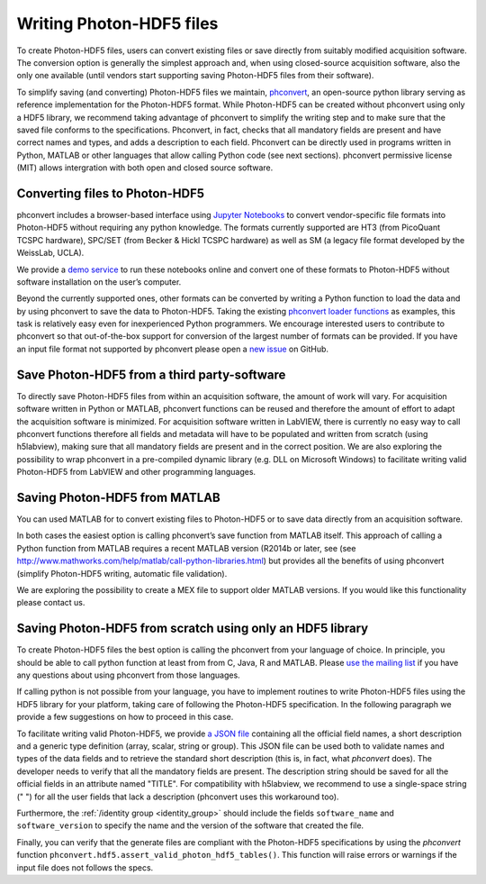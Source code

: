 .. _writing:

Writing Photon-HDF5 files
=========================

To create Photon-HDF5 files, users can convert existing files or 
save directly from suitably modified acquisition software. The 
conversion option is generally the simplest approach and, when 
using closed-source acquisition software, also the only one available
(until vendors start supporting saving Photon-HDF5 files from their software). 

To simplify saving (and converting) Photon-HDF5 files we maintain, 
`phconvert <http://photon-hdf5.github.io/phconvert/>`_, an open-source 
python library serving as reference implementation for the 
Photon-HDF5 format. While Photon-HDF5 can be created without phconvert 
using only a HDF5 library, we recommend taking advantage of phconvert 
to simplify the writing step and to make sure that the saved file
conforms to the specifications. Phconvert, in fact, checks that all mandatory 
fields are present and have correct names and types, and adds a description 
to each field. Phconvert can be directly used in programs written in Python, 
MATLAB or other languages that allow calling Python code (see next sections).
phconvert permissive license (MIT) allows intergration with both open and 
closed source software.

Converting files to Photon-HDF5
-------------------------------

phconvert includes a browser-based interface using 
`Jupyter Notebooks <http://jupyter.org/>`_ to convert vendor-specific file 
formats into Photon-HDF5 without requiring any python knowledge. 
The formats currently supported are HT3 (from PicoQuant 
TCSPC hardware), SPC/SET (from Becker & Hickl TCSPC hardware) as well as SM 
(a legacy file format developed by the WeissLab, UCLA). 

We provide a `demo service <http://photon-hdf5.github.io/Photon-HDF5-Converter/>`_ 
to run these notebooks online and convert one of these formats to Photon-HDF5 
without software installation on the user’s computer. 

Beyond the currently supported ones, other formats can be converted by 
writing a Python function to load the data and by using phconvert to save 
the data to Photon-HDF5. Taking the 
existing `phconvert loader functions <https://github.com/Photon-HDF5/phconvert/blob/master/phconvert/loader.py>`_ 
as examples, this task is relatively easy even for inexperienced Python programmers. 
We encourage interested users to contribute to phconvert so that 
out-of-the-box support for conversion of the largest number of formats can 
be provided. If you have an input file format not supported by phconvert
please open a `new issue <https://github.com/Photon-HDF5/phconvert/issues>`__ 
on GitHub.


Save Photon-HDF5 from a third party-software
--------------------------------------------

To directly save Photon-HDF5 files from within an acquisition software, 
the amount of work will vary. For acquisition software written in Python or MATLAB, 
phconvert functions can be reused and therefore the amount of effort to adapt 
the acquisition software is minimized. For acquisition software written in LabVIEW, 
there is currently no easy way to call phconvert functions therefore all fields 
and metadata will have to be populated and written from scratch (using h5labview), 
making sure that all mandatory fields are present and in the correct position. 
We are also exploring the possibility to wrap phconvert in a pre-compiled dynamic 
library (e.g. DLL on Microsoft Windows) to facilitate writing valid Photon-HDF5 
from LabVIEW and other programming languages. 

Saving Photon-HDF5 from MATLAB
------------------------------

You can used MATLAB for to convert existing files to Photon-HDF5
or to save data directly from an acquisition software.

In both cases the easiest option is calling phconvert’s save function 
from MATLAB itself. This approach of calling a Python function from MATLAB 
requires a recent MATLAB version (R2014b or later, see (see
`<http://www.mathworks.com/help/matlab/call-python-libraries.html>`__) 
but provides all the benefits of using phconvert (simplify Photon-HDF5 
writing, automatic file validation). 

We are exploring the possibility to create a MEX file to support older
MATLAB versions. If you would like this functionality please contact us.

Saving Photon-HDF5 from scratch using only an HDF5 library
-----------------------------------------------------------

To create Photon-HDF5 files the best option is calling the phconvert
from your language of choice. In principle,
you should be able to call python function at least from from C, Java, R
and MATLAB.
Please `use the mailing list <https://groups.google.com/forum/#!forum/photon-hdf5>`__
if you have any questions about using phconvert from those languages.

If calling python is not possible from your language, you have to implement
routines to write Photon-HDF5 files using the HDF5 library for your platform,
taking care of following the Photon-HDF5 specification.
In the following paragraph we provide a few suggestions on how to proceed
in this case.

To facilitate writing valid Photon-HDF5, we provide
`a JSON file <https://github.com/Photon-HDF5/phconvert/blob/master/phconvert/specs/photon-hdf5_specs.json>`_
containing all the official field names, a short description and a generic
type definition (array, scalar, string or group).
This JSON file can be used both to validate names and types of the data fields
and to retrieve the standard short description (this is, in fact, what
`phconvert` does). The developer needs to verify that all the mandatory fields
are present.
The description string should be saved for all the official fields in
an attribute named "TITLE". For compatibility with h5labview, we recommend to
use a single-space string (" ") for all the user fields that lack a description
(phconvert uses this workaround too).

Furthermore, the :ref:`/identity group <identity_group>` should include
the fields ``software_name`` and ``software_version`` to specify the name
and the version of the software that created the file.

Finally, you can verify that the generate files are compliant with the
Photon-HDF5 specifications by using the *phconvert* function
``phconvert.hdf5.assert_valid_photon_hdf5_tables()``. This function will
raise errors or warnings if the input file does not follows the specs.
